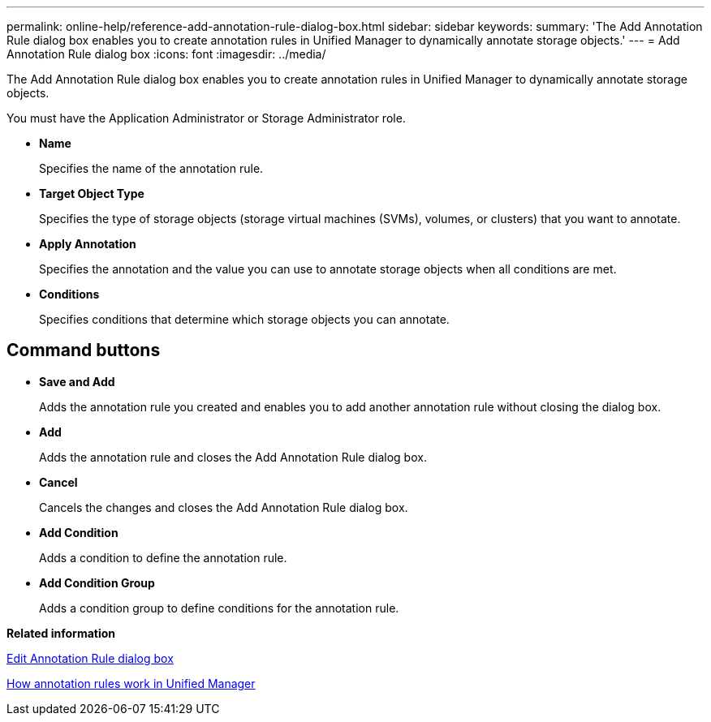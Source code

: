 ---
permalink: online-help/reference-add-annotation-rule-dialog-box.html
sidebar: sidebar
keywords: 
summary: 'The Add Annotation Rule dialog box enables you to create annotation rules in Unified Manager to dynamically annotate storage objects.'
---
= Add Annotation Rule dialog box
:icons: font
:imagesdir: ../media/

[.lead]
The Add Annotation Rule dialog box enables you to create annotation rules in Unified Manager to dynamically annotate storage objects.

You must have the Application Administrator or Storage Administrator role.

* *Name*
+
Specifies the name of the annotation rule.

* *Target Object Type*
+
Specifies the type of storage objects (storage virtual machines (SVMs), volumes, or clusters) that you want to annotate.

* *Apply Annotation*
+
Specifies the annotation and the value you can use to annotate storage objects when all conditions are met.

* *Conditions*
+
Specifies conditions that determine which storage objects you can annotate.

== Command buttons

* *Save and Add*
+
Adds the annotation rule you created and enables you to add another annotation rule without closing the dialog box.

* *Add*
+
Adds the annotation rule and closes the Add Annotation Rule dialog box.

* *Cancel*
+
Cancels the changes and closes the Add Annotation Rule dialog box.

* *Add Condition*
+
Adds a condition to define the annotation rule.

* *Add Condition Group*
+
Adds a condition group to define conditions for the annotation rule.

*Related information*

xref:reference-edit-annotation-rule-dialog-box.adoc[Edit Annotation Rule dialog box]

xref:concept-how-annotation-rules-work-in-unified-manager.adoc[How annotation rules work in Unified Manager]
